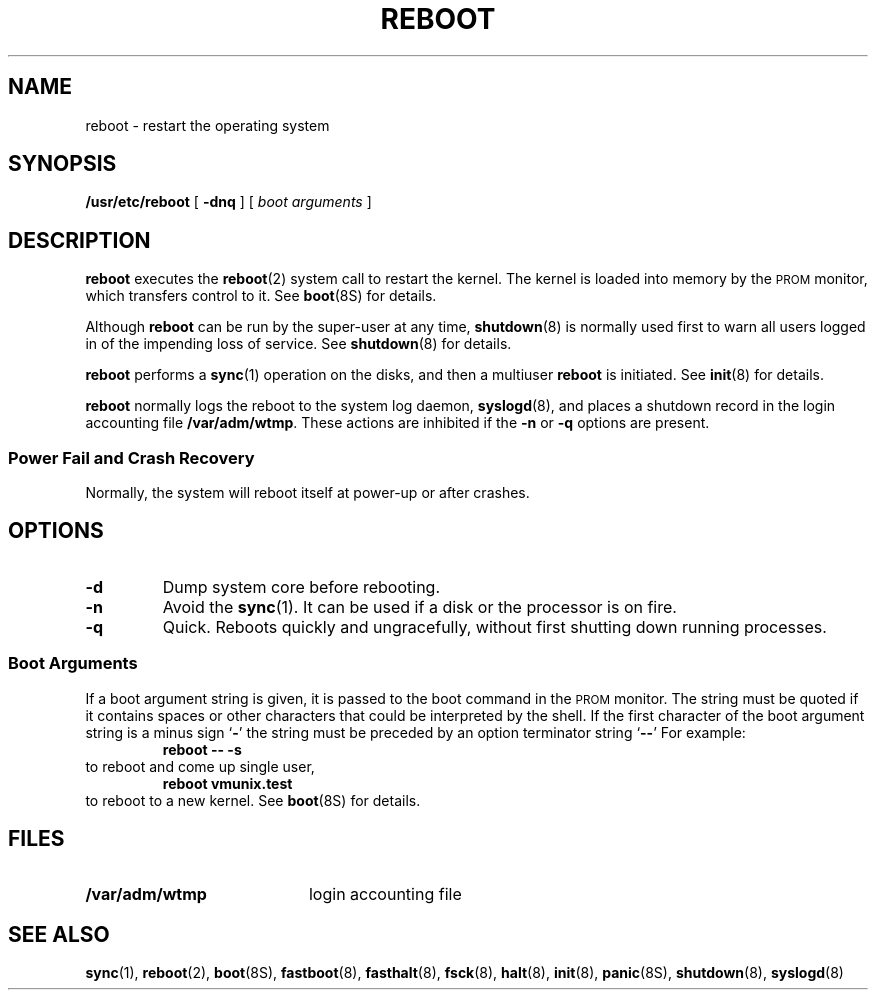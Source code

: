 .\" @(#)reboot.8 1.1 92/07/30 SMI; from UCB 4.3
.\" Copyright (c) 1980 Regents of the University of California.
.\" All rights reserved.  The Berkeley software License Agreement
.\" specifies the terms and conditions for redistribution.
.\"
.TH REBOOT 8 "4 July 1990"
.SH NAME
reboot \- restart the operating system
.SH SYNOPSIS
.B /usr/etc/reboot
[
.B \-dnq
]
[
.I "boot arguments"
]
.SH DESCRIPTION
.IX  "reboot command"  ""  "\fLreboot\fP \(em system startup procedures"
.IX  "bootstrap procedures"  ""  "bootstrap procedures \(em \fLreboot\fP"
.IX  "autoboot procedures"  ""  "autoboot procedures \(em \fLreboot\fP"
.IX  "startup procedures"  ""  "startup procedures \(em \fLreboot\fP"
.LP
.B reboot
executes the
.BR reboot (2)
system call to restart the kernel.
The kernel is loaded into memory by the
.SM PROM
monitor, which transfers control to it.
See
.BR boot (8S)
for details.
.LP
Although
.B reboot
can be run by the super-user at any time,
.BR shutdown (8)
is normally used first to warn all users logged in of the
impending loss of service.
See
.BR shutdown (8)
for details.
.LP
.B reboot
performs a
.BR sync (1)
operation on the disks, and then a multiuser
.B reboot
is initiated.
See
.BR init (8)
for details.
.LP
.B reboot
normally logs the reboot to the system log daemon,
.BR syslogd (8),
and places a shutdown record in the login accounting file
.BR /var/adm/wtmp .
These actions are inhibited if the
.B \-n
or
.B \-q
options are present.
.SS "Power Fail and Crash Recovery"
Normally, the system will reboot itself at power-up or after crashes.
.SH OPTIONS
.TP
.B \-d
Dump system core before rebooting.
.TP
.B \-n
Avoid the
.BR sync (1).
It can be used if a disk or the processor is on fire.
.TP
.B \-q
Quick.
Reboots quickly and ungracefully, without first shutting down
running processes.
.SS "Boot Arguments"
.LP
If a boot argument string is given, it is passed to
the boot command in the 
.SM PROM 
monitor.
The string must be quoted if it contains spaces or other characters
that could be interpreted by the shell.
If the first character of the boot argument string is a minus sign 
.RB ` \- '
the string must be preceded by an option terminator string 
.RB ` \-\|\- '
For example:
.RS
.B reboot \-\|\- \-s
.RE
to reboot and come up single user,
.RS
.B "reboot vmunix.test"
.RE
to reboot to a new kernel.
See
.BR boot (8S)
for details.
.SH FILES
.PD 0
.TP 20
.B /var/adm/wtmp
login accounting file
.PD
.SH "SEE ALSO"
.BR sync (1),
.BR reboot (2),
.BR boot (8S),
.BR fastboot (8),
.BR fasthalt (8),
.BR fsck (8),
.BR halt (8),
.BR init (8),
.BR panic (8S),
.BR shutdown (8),
.BR syslogd (8)
